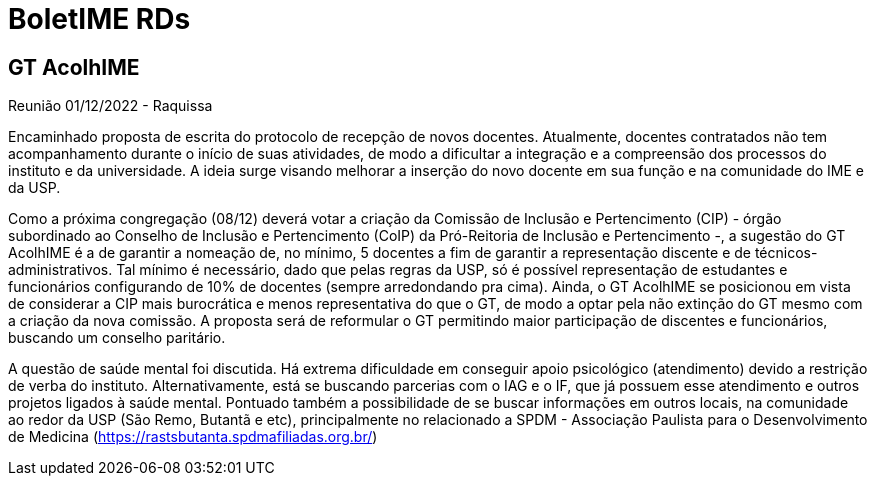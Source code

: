 = BoletIME RDs
:page-layout: repasses_rds
:page-categories:
:showtitle:

## GT AcolhIME

[.colapsador]
--
Reunião 01/12/2022 - Raquissa
--

[.repasse]
--
Encaminhado proposta de escrita do protocolo de recepção de novos docentes. Atualmente, docentes contratados não tem acompanhamento durante o início de suas atividades, de modo a dificultar a integração e a compreensão dos processos do instituto e da universidade. A ideia surge visando melhorar a inserção do novo docente em sua função e na comunidade do IME e da USP.

Como a próxima congregação (08/12) deverá votar a criação da Comissão de Inclusão e Pertencimento (CIP) - órgão subordinado ao Conselho de Inclusão e Pertencimento (CoIP) da Pró-Reitoria de Inclusão e Pertencimento -, a sugestão do GT AcolhIME é a de garantir a nomeação de, no mínimo, 5 docentes a fim de garantir a representação discente e de técnicos-administrativos. Tal mínimo é necessário, dado que pelas regras da USP, só é possível representação de estudantes e funcionários configurando de 10% de docentes (sempre arredondando pra cima). Ainda, o GT AcolhIME se posicionou em vista de considerar a CIP mais burocrática e menos representativa do que o GT, de modo a optar pela não extinção do GT mesmo com a criação da nova comissão. A proposta será de reformular o GT permitindo maior participação de discentes e funcionários, buscando um conselho paritário.

A questão de saúde mental foi discutida. Há extrema dificuldade em conseguir apoio psicológico (atendimento) devido a restrição de verba do instituto. Alternativamente, está se buscando parcerias com o IAG e o IF, que já possuem esse atendimento e outros projetos ligados à saúde mental. Pontuado também a possibilidade de se buscar informações em outros locais, na comunidade ao redor da USP (São Remo, Butantã e etc), principalmente no relacionado a SPDM - Associação Paulista para o Desenvolvimento de Medicina (https://rastsbutanta.spdmafiliadas.org.br/)    
--